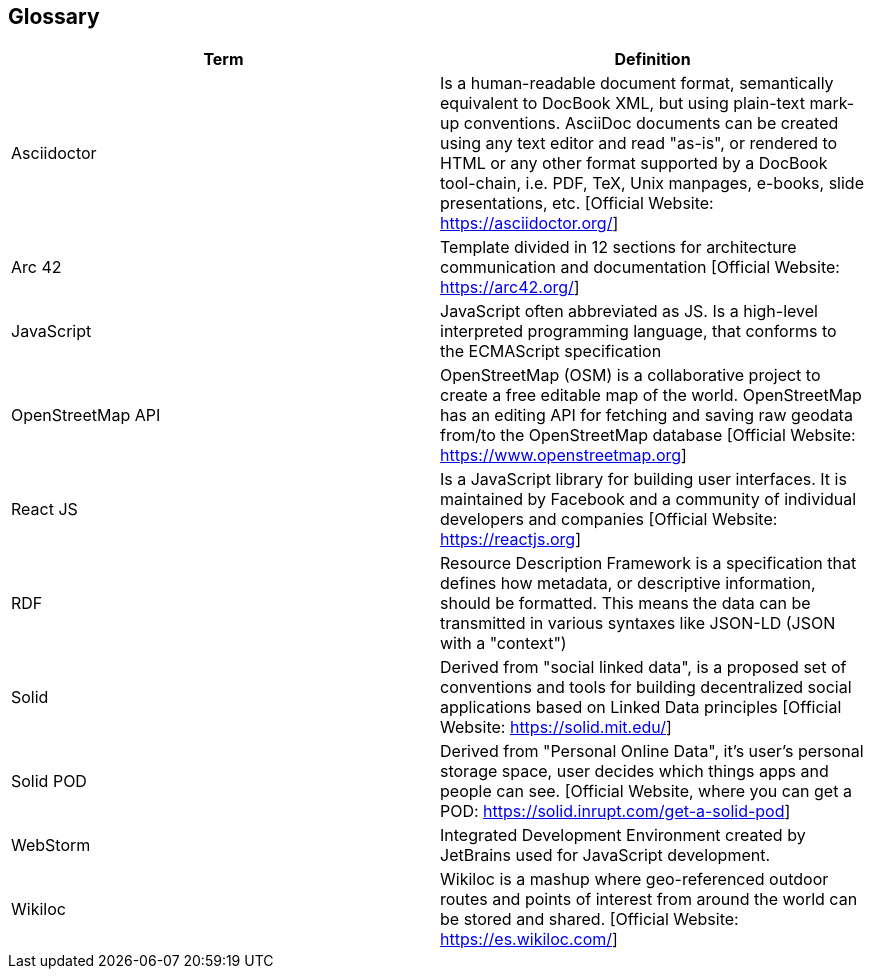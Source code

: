 [[section-glossary]]
== Glossary


[options="header"]
|===
| Term         | Definition
| Asciidoctor | Is a human-readable document format, semantically equivalent to DocBook XML, but using plain-text mark-up conventions. AsciiDoc documents can be created using any text editor and read "as-is", or rendered to HTML or any other format supported by a DocBook tool-chain, i.e. PDF, TeX, Unix manpages, e-books, slide presentations, etc.
[Official Website: https://asciidoctor.org/]
| Arc 42        | Template divided in 12 sections for architecture communication and documentation [Official Website: https://arc42.org/]
| JavaScript   | JavaScript often abbreviated as JS. Is a high-level interpreted programming language, that conforms to the ECMAScript specification
| OpenStreetMap API  | OpenStreetMap (OSM) is a collaborative project to create a free editable map of the world. OpenStreetMap has an editing API for fetching and saving raw geodata from/to the OpenStreetMap database [Official Website: https://www.openstreetmap.org]
| React JS     | Is a JavaScript library for building user interfaces. It is maintained by Facebook and a community of individual developers and companies [Official Website: https://reactjs.org]
| RDF           | Resource Description Framework is a specification that defines how metadata, or descriptive information, should be formatted. This means the data can be transmitted in various syntaxes like JSON-LD (JSON with a "context")
| Solid         | Derived from "social linked data", is a proposed set of conventions and tools for building decentralized social applications based on Linked Data principles [Official Website: https://solid.mit.edu/]
| Solid POD | Derived from "Personal Online Data", it's user's personal storage space, user decides which things apps and people can see. [Official Website, where you can get a POD: https://solid.inrupt.com/get-a-solid-pod]
| WebStorm | Integrated Development Environment created by JetBrains used for JavaScript development.
| Wikiloc | Wikiloc is a mashup where geo-referenced outdoor routes and points of interest from around the world can be stored and shared. [Official Website:  https://es.wikiloc.com/]
|===
